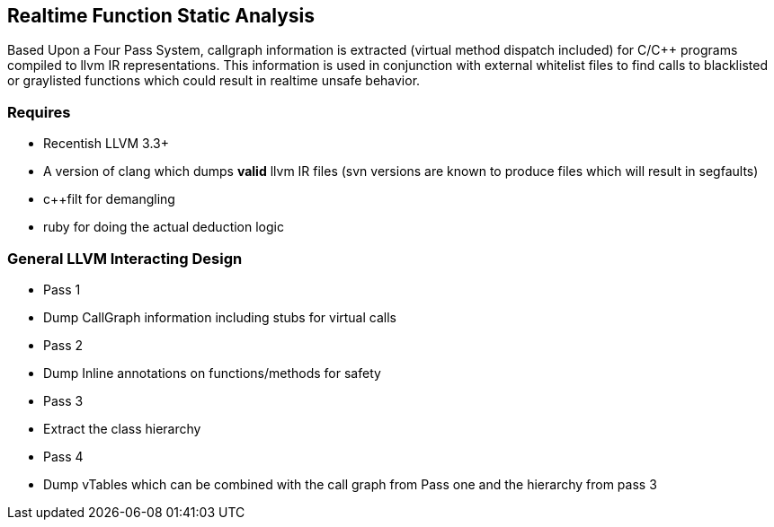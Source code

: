 Realtime Function Static Analysis
---------------------------------

Based Upon a Four Pass System, callgraph information is extracted (virtual
method dispatch included) for C/C++ programs compiled to llvm IR
representations.
This information is used in conjunction with external whitelist files to find
calls to blacklisted or graylisted functions which could result in realtime
unsafe behavior.

Requires
~~~~~~~~

- Recentish LLVM 3.3+
- A version of clang which dumps *valid* llvm IR files (svn versions are known
  to produce files which will result in segfaults)
- c++filt for demangling
- ruby for doing the actual deduction logic

General LLVM Interacting Design
~~~~~~~~~~~~~~~~~~~~~~~~~~~~~~~

* Pass 1
    * Dump CallGraph information including stubs for virtual calls
* Pass 2
    * Dump Inline annotations on functions/methods for safety
* Pass 3
    * Extract the class hierarchy
* Pass 4
    * Dump vTables which can be combined with the call graph from Pass one and
      the hierarchy from pass 3


